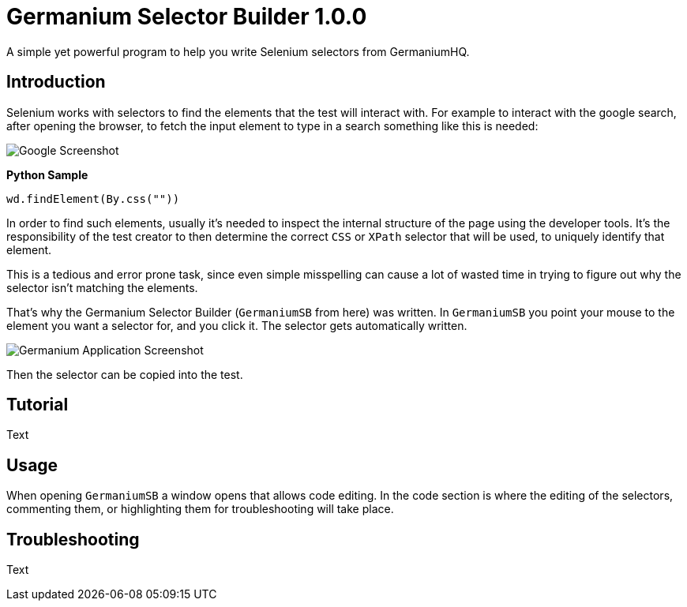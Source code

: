 = Germanium Selector Builder 1.0.0

A simple yet powerful program to help you write Selenium selectors from
GermaniumHQ.

== Introduction

Selenium works with selectors to find the elements that the test will interact
with. For example to interact with the google search, after opening the
browser, to fetch the input element to type in a search something like this is
needed:

image::images/google-screenshot.png[Google Screenshot]

*Python Sample*

[source,python]
-----------------------------------------------------------------------------
wd.findElement(By.css(""))
-----------------------------------------------------------------------------

In order to find such elements, usually it's needed to inspect the internal
structure of the page using the developer tools. It's the responsibility of the
test creator to then determine the correct `CSS` or `XPath` selector that will
be used, to uniquely identify that element.

This is a tedious and error prone task, since even simple misspelling can cause
a lot of wasted time in trying to figure out why the selector isn't matching
the elements.

That's why the Germanium Selector Builder (`GermaniumSB` from here) was
written. In `GermaniumSB` you point your mouse to the element you want a
selector for, and you click it.  The selector gets automatically written.

image::images/germanium-very-basic-usage.png[Germanium Application Screenshot]

Then the selector can be copied into the test.

== Tutorial

Text

== Usage

When opening `GermaniumSB` a window opens that allows code editing. In the code
section is where the editing of the selectors, commenting them, or highlighting
them for troubleshooting will take place.

== Troubleshooting

Text
